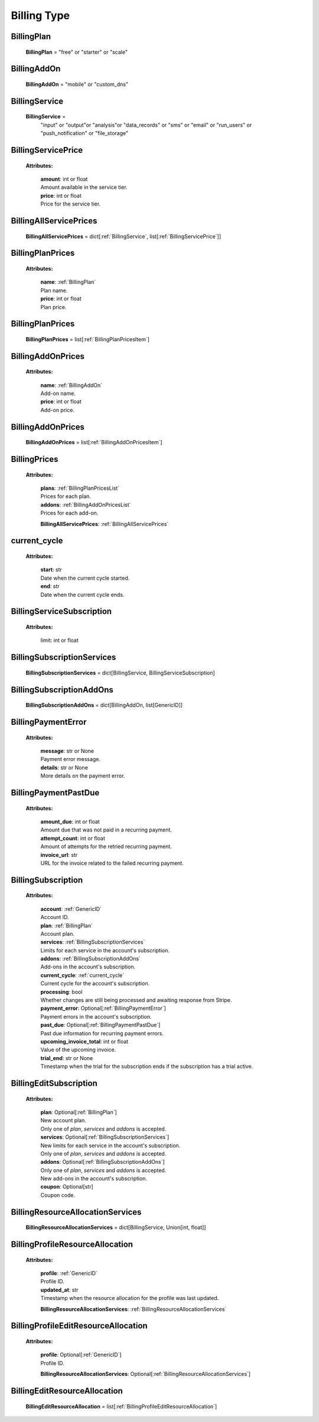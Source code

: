 **Billing Type**
=================

.. _BillingPlan:

BillingPlan
------------

    **BillingPlan** = "free" or "starter" or "scale"

.. _BillingAddOn:

BillingAddOn
-------------

    **BillingAddOn** = "mobile" or "custom_dns"


.. _BillingService:

BillingService
---------------

    **BillingService** =
        "input" or
        "output"or
        "analysis"or
        "data_records" or
        "sms" or
        "email" or
        "run_users" or
        "push_notification" or
        "file_storage"


.. _BillingServicePrice:

BillingServicePrice
-------------------

    **Attributes:**

        | **amount**: int or float
        | Amount available in the service tier.

        | **price**: int or float
        | Price for the service tier.


.. _BillingAllServicePrices:

BillingAllServicePrices
------------------------

    **BillingAllServicePrices** = dict[:ref:`BillingService`, list[:ref:`BillingServicePrice`]]


.. _BillingPlanPricesItem:

BillingPlanPrices
------------------

    **Attributes:**

        | **name**: :ref:`BillingPlan`
        | Plan name.

        | **price**: int or float
        | Plan price.



.. _BillingPlanPricesList:

BillingPlanPrices
------------------

    **BillingPlanPrices** = list[:ref:`BillingPlanPricesItem`]



.. _BillingAddOnPricesItem:

BillingAddOnPrices
------------------

    **Attributes:**

        | **name**: :ref:`BillingAddOn`
        | Add-on name.

        | **price**: int or float
        | Add-on price.


.. _BillingAddOnPricesList:

BillingAddOnPrices
------------------

    **BillingAddOnPrices** = list[:ref:`BillingAddOnPricesItem`]


.. _BillingPrices:

BillingPrices
-------------

    **Attributes:**

        | **plans**: :ref:`BillingPlanPricesList`
        | Prices for each plan.

        | **addons**: :ref:`BillingAddOnPricesList`
        | Prices for each add-on.

        **BillingAllServicePrices**: :ref:`BillingAllServicePrices`


.. _current_cycle:

current_cycle
--------------

    **Attributes:**

        | **start**: str
        | Date when the current cycle started.

        | **end**: str
        | Date when the current cycle ends.


.. _BillingServiceSubscription:

BillingServiceSubscription
--------------------------

    **Attributes:**

        limit: int or float


.. _BillingSubscriptionServices:

BillingSubscriptionServices
----------------------------

    **BillingSubscriptionServices** = dict[BillingService, BillingServiceSubscription]


.. _BillingSubscriptionAddOns:

BillingSubscriptionAddOns
--------------------------

    **BillingSubscriptionAddOns** = dict[BillingAddOn, list[GenericID]]



.. _BillingPaymentError:

BillingPaymentError
-------------------

    **Attributes:**

        | **message**: str or None
        | Payment error message.

        | **details**: str or None
        | More details on the payment error.


.. _BillingPaymentPastDue:

BillingPaymentPastDue
-----------------------

    **Attributes:**

        | **amount_due**: int or float
        | Amount due that was not paid in a recurring payment.

        | **attempt_count**: int or float
        | Amount of attempts for the retried recurring payment.

        | **invoice_url**: str
        | URL for the invoice related to the failed recurring payment.


.. _BillingSubscription:

BillingSubscription
--------------------

    **Attributes:**

        | **account**: :ref:`GenericID`
        | Account ID.

        | **plan**: :ref:`BillingPlan`
        | Account plan.

        | **services**: :ref:`BillingSubscriptionServices`
        | Limits for each service in the account's subscription.

        | **addons**: :ref:`BillingSubscriptionAddOns`
        | Add-ons in the account's subscription.

        | **current_cycle**: :ref:`current_cycle`
        | Current cycle for the account's subscription.

        | **processing**: bool
        | Whether changes are still being processed and awaiting response from Stripe.

        | **payment_error**: Optional[:ref:`BillingPaymentError`]
        | Payment errors in the account's subscription.

        | **past_due**: Optional[:ref:`BillingPaymentPastDue`]
        | Past due information for recurring payment errors.

        | **upcoming_invoice_total**: int or float
        | Value of the upcoming invoice.

        | **trial_end**: str or None
        | Timestamp when the trial for the subscription ends if the subscription has a trial active.


.. _BillingEditSubscription:

BillingEditSubscription
------------------------

    **Attributes:**

        | **plan**: Optional[:ref:`BillingPlan`]
        | New account plan.
        | Only one of `plan`, `services` and `addons` is accepted.

        | **services**: Optional[:ref:`BillingSubscriptionServices`]
        | New limits for each service in the account's subscription.
        | Only one of `plan`, `services` and `addons` is accepted.

        | **addons**: Optional[:ref:`BillingSubscriptionAddOns`]
        | Only one of `plan`, `services` and `addons` is accepted.
        | New add-ons in the account's subscription.

        | **coupon**: Optional[str]
        | Coupon code.


.. _BillingResourceAllocationServices:

BillingResourceAllocationServices
-----------------------------------

    **BillingResourceAllocationServices** = dict[BillingService, Union[int, float]]


.. _BillingProfileResourceAllocation:

BillingProfileResourceAllocation
---------------------------------

    **Attributes:**

        | **profile**: :ref:`GenericID`
        | Profile ID.

        | **updated_at**: str
        | Timestamp when the resource allocation for the profile was last updated.

        **BillingResourceAllocationServices**: :ref:`BillingResourceAllocationServices`


.. _BillingProfileEditResourceAllocation:

BillingProfileEditResourceAllocation
-------------------------------------

    **Attributes:**

        | **profile**: Optional[:ref:`GenericID`]
        | Profile ID.

        **BillingResourceAllocationServices**: Optional[:ref:`BillingResourceAllocationServices`]


.. _BillingEditResourceAllocation:

BillingEditResourceAllocation
------------------------------

    **BillingEditResourceAllocation** = list[:ref:`BillingProfileEditResourceAllocation`]



